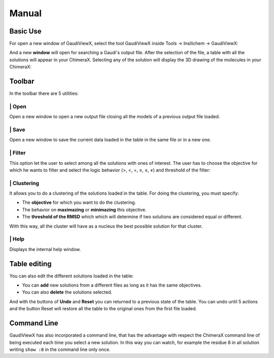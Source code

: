 Manual
===========

Basic Use
---------

For open a new window of GaudiViewX, select the tool GaudiViewX inside Tools
-> Insilichem -> GaudiViewX:

.. image:: _images/selection_gaudiviewx.png
    :align: center

And a new **window** will open for searching a Gaudi's output file. After the
selection of the file, a table with all the solutions will appear in your
ChimeraX. Selecting any of the solution will display the 3D drawing of the
molecules in your ChimeraX:

.. image:: _images/open_one_solution.png
    :align: center

Toolbar
-------

In the toolbar there are 5 utilities:

.. image:: _images/toolbar.png
    :align: center

|icon1| | Open
************

.. |icon1| image:: ../src/icon_folder.png
    :width: 4%

Open a new window to open a new output file closing all the models of a
previous output file loaded.

|icon2| | Save
**************

.. |icon2| image:: ../src/icon_save.png
    :width: 4%

Open a new window to save the current data loaded in the table in the
same file or in a new one.

|icon3| | Filter
****************

.. |icon3| image:: ../src/checklist.png
    :width: 4%

This option let the user to select among all the solutions with ones of
interest. The user has to choose the objective for which he wants to filter
and select the logic behavior (>, <, =, ≥, ≤, ≠) and threshold of the filter:

.. image:: _images/filter.png
    :align: center

|icon4| | Clustering
********************

.. |icon4| image:: ../src/cluster-icon.png
    :width: 4%


It allows you to do a clustering of the solutions loaded in the table. For
doing the clustering, you must specify:
   
- The **objective** for which you want to do the clustering.
- The behavior on **maximazing** or **minimazing** this objective.
- The **threshold of the RMSD** which which will determine if two solutions are considered equal or different.

.. image:: _images/clustering.png
    :align: center


With this way, all the cluster will have as a nucleus the best possible
solution for that cluster.


|icon5| | Help
**************

.. |icon5| image:: ../src/Info_Simple.svg.png
    :width: 4%


Displays the internal help window.

Table editing
-------------

You can also edit the different solutions loaded in the table:

* You can **add** new solutions from a different files as long as it has the same objectives.
* You can also **delete** the solutions selected.

And with the buttons of **Undo** and **Reset** you can returned to a previous state of
the table. You can undo until 5 actions and the button Reset will restore all
the table to the original ones from the first file loaded.

Command Line
------------

GaudiViewX has also incorporated a command line, that has the advantage with
respect the ChimeraX command line of being executed each time you select a new
solution. In this way you can watch, for example the residue 8 in all solution
writing ``show :8`` in the command line only once.



